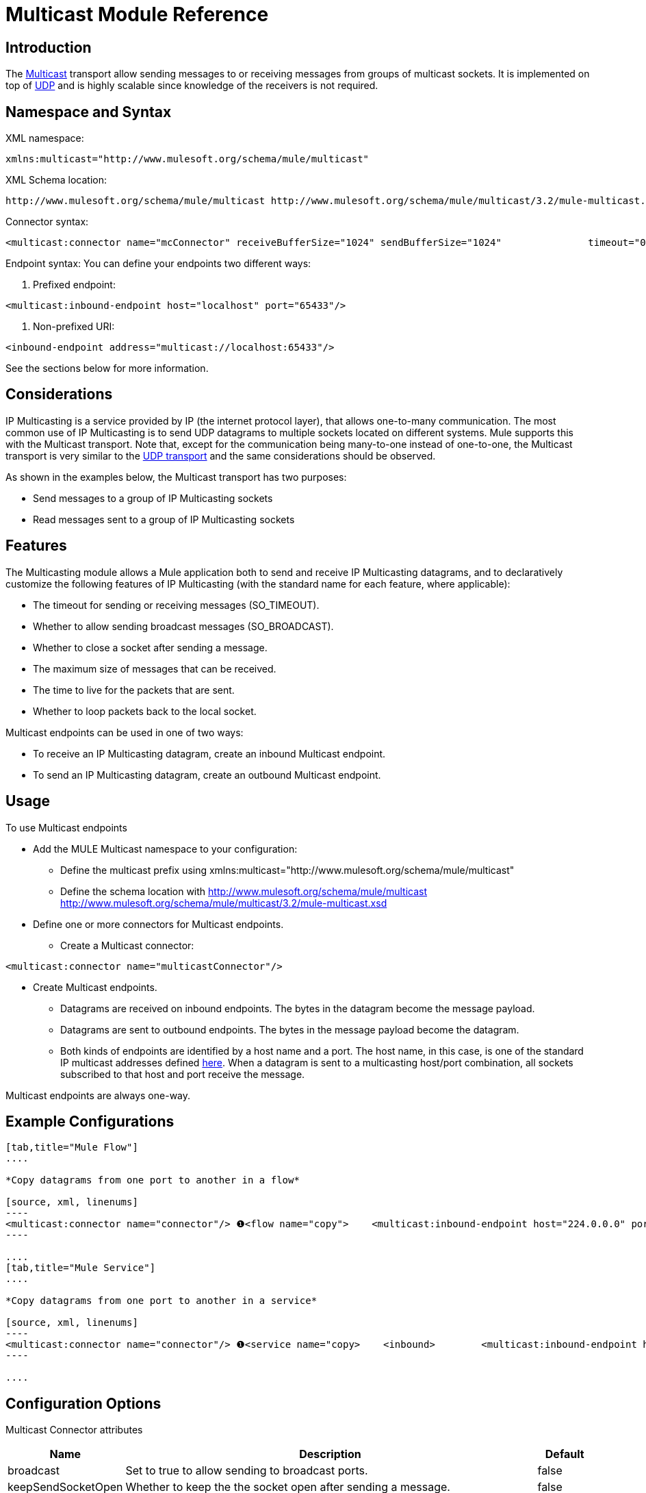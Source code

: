 = Multicast Module Reference

== Introduction

The http://en.wikipedia.org/wiki/Multicast[Multicast] transport allow sending messages to or receiving messages from groups of multicast sockets. It is implemented on top of link:/mule-user-guide/v/3.2/udp-transport-reference[UDP] and is highly scalable since knowledge of the receivers is not required.

== Namespace and Syntax

XML namespace:

[source, xml, linenums]
----
xmlns:multicast="http://www.mulesoft.org/schema/mule/multicast"
----

XML Schema location:

[source, code, linenums]
----
http://www.mulesoft.org/schema/mule/multicast http://www.mulesoft.org/schema/mule/multicast/3.2/mule-multicast.xsd
----

Connector syntax:

[source, xml, linenums]
----
<multicast:connector name="mcConnector" receiveBufferSize="1024" sendBufferSize="1024"               timeout="0" keepSendSocketOpen="false" broadcast="false"               timeToLive="127" loopback="true'/>
----

Endpoint syntax:
You can define your endpoints two different ways:

. Prefixed endpoint:

[source, xml, linenums]
----
<multicast:inbound-endpoint host="localhost" port="65433"/>
----

. Non-prefixed URI:

[source, xml, linenums]
----
<inbound-endpoint address="multicast://localhost:65433"/>
----

See the sections below for more information.

== Considerations

IP Multicasting is a service provided by IP (the internet protocol layer), that allows one-to-many communication. The most common use of IP Multicasting is to send UDP datagrams to multiple sockets located on different systems. Mule supports this with the Multicast transport. Note that, except for the communication being many-to-one instead of one-to-one, the Multicast transport is very similar to the link:/mule-user-guide/v/3.2/udp-transport-reference[UDP transport] and the same considerations should be observed.

As shown in the examples below, the Multicast transport has two purposes:

* Send messages to a group of IP Multicasting sockets
* Read messages sent to a group of IP Multicasting sockets

== Features

The Multicasting module allows a Mule application both to send and receive IP Multicasting datagrams, and to declaratively customize the following features of IP Multicasting (with the standard name for each feature, where applicable):

* The timeout for sending or receiving messages (SO_TIMEOUT).
* Whether to allow sending broadcast messages (SO_BROADCAST).
* Whether to close a socket after sending a message.
* The maximum size of messages that can be received.
* The time to live for the packets that are sent.
* Whether to loop packets back to the local socket.

Multicast endpoints can be used in one of two ways:

* To receive an IP Multicasting datagram, create an inbound Multicast endpoint.
* To send an IP Multicasting datagram, create an outbound Multicast endpoint.

== Usage

To use Multicast endpoints

* Add the MULE Multicast namespace to your configuration:
** Define the multicast prefix using xmlns:multicast="http://www.mulesoft.org/schema/mule/multicast"
** Define the schema location with http://www.mulesoft.org/schema/mule/multicast http://www.mulesoft.org/schema/mule/multicast/3.2/mule-multicast.xsd
* Define one or more connectors for Multicast endpoints.
** Create a Multicast connector:

[source, xml]
----
<multicast:connector name="multicastConnector"/>
----

* Create Multicast endpoints.
** Datagrams are received on inbound endpoints. The bytes in the datagram become the message payload.
** Datagrams are sent to outbound endpoints. The bytes in the message payload become the datagram.
** Both kinds of endpoints are identified by a host name and a port. The host name, in this case, is one of the standard IP multicast addresses defined http://www.iana.org/assignments/multicast-addresses/multicast-addresses.xml[here]. When a datagram is sent to a multicasting host/port combination, all sockets subscribed to that host and port receive the message.

Multicast endpoints are always one-way.

== Example Configurations

[tabs]
------
[tab,title="Mule Flow"]
....

*Copy datagrams from one port to another in a flow*

[source, xml, linenums]
----
<multicast:connector name="connector"/> ❶<flow name="copy">    <multicast:inbound-endpoint host="224.0.0.0" port="4444" exchange-pattern="one-way"/> ❷    <pass-through-router>        <multicast:outbound-endpoint host="224.0.0.0" port="5555" exchange-pattern="one-way" /> ❸    </pass-through-router></flow>
----

....
[tab,title="Mule Service"]
....

*Copy datagrams from one port to another in a service*

[source, xml, linenums]
----
<multicast:connector name="connector"/> ❶<service name="copy>    <inbound>        <multicast:inbound-endpoint host="224.0.0.0" port="4444" exchange-pattern="one-way"/> ❷    </inbound>    <outbound>        <multicast:outbound-endpoint host="224.0.0.0" port="5555" exchange-pattern="one-way" /> ❸    </outbound></service>
----

....
------

== Configuration Options

Multicast Connector attributes

[%header,cols="10,80,10"]
|===
|Name |Description |Default
|broadcast |Set to true to allow sending to broadcast ports. |false
|keepSendSocketOpen |Whether to keep the the socket open after sending a message. |false
|loopback |Whether to loop messages back to the socket that sent them. |false
|receiveBufferSize |The size of the largest (in bytes) datagram that can be received. |16 Kbytes
|sendBufferSize |The size of the network send buffer. |16 Kbytes
|timeout |The timeout used for both sending and receiving. |system default
|timeToLive |How long the packet stays active. This is a number between 1 and 225. |System default
|===


== Configuration Reference

=== Element Listing

== Multicast Transport

The Multicast transport can dispatch Mule events using IP multicasting.

== Connector

== Inbound endpoint

=== Attributes of <inbound-endpoint...>

[%header,cols="5*",width=10%]
|===
|Name |Type |Required |Default |Description
|host |string |no | |
|port |port number |no | |
|===

No Child Elements of <inbound-endpoint...>


== Outbound endpoint

=== Attributes of <outbound-endpoint...>

[%header,cols="3*",width=10%]
|===
|Name |Type |Required |Default |Description
|host |string |no | |
|port |port number |no | |
|===

No Child Elements of <outbound-endpoint...>


== Endpoint

=== Attributes of <endpoint...>

[%header,cols="5*",width=10%]
|===
|Name |Type |Required |Default |Description
|host |string |no | |
|port |port number |no | |
|===

No Child Elements of <endpoint...>

== Schema

* http://www.mulesoft.org/schema/mule/multicast/3.2/mule-multicast.xsd[Multicast Schema]
* http://www.mulesoft.org/docs/site/3.3.0/schemadocs/schemas/mule-multicast_xsd/schema-overview.html[Multicast Schema Overview]

== Javadoc API Reference

The Javadoc for this module can be found here: http://www.mulesoft.org/docs/site/current/apidocs/org/mule/transport/multicast/package-summary.html[Multicast]

== Maven

The Multicast Module can be included with the following dependency:

[source, xml, linenums]
----
<dependency>  <groupId>org.mule.transports</groupId>  <artifactId>mule-transport-multicast</artifactId>  <version>3.2.0</version></dependency>
----

== Extending the Multicast Transport

== Best Practices

== Notes

Before Mule 3.1.1, there were two different attributes for setting timeout on Multicast connectors, `sendTimeout` and `receiveTimeout`. It was necessary to set them to the same value. Now there is only `timeout` for either send or receive.
